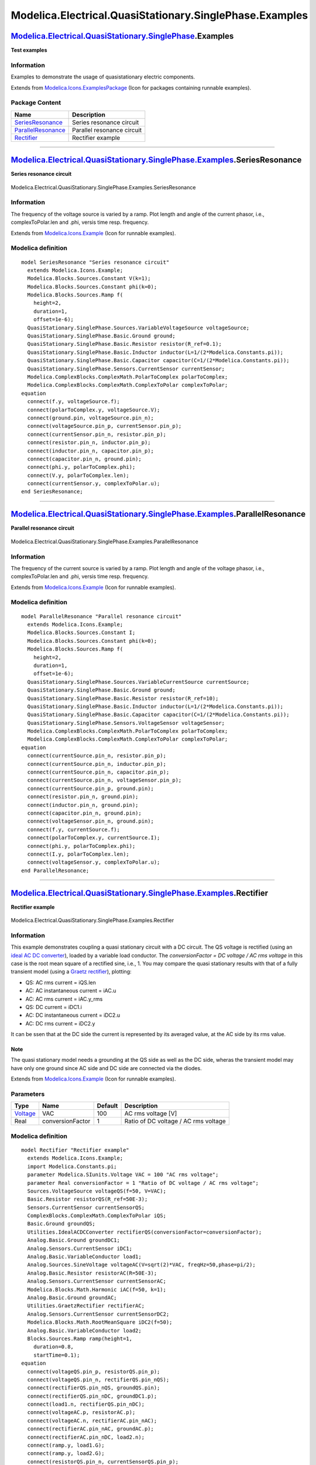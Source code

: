 ========================================================
Modelica.Electrical.QuasiStationary.SinglePhase.Examples
========================================================

`Modelica.Electrical.QuasiStationary.SinglePhase <Modelica_Electrical_QuasiStationary_SinglePhase.html#Modelica.Electrical.QuasiStationary.SinglePhase>`_.Examples
------------------------------------------------------------------------------------------------------------------------------------------------------------------

**Test examples**

Information
~~~~~~~~~~~

::

Examples to demonstrate the usage of quasistationary electric
components.

::

Extends from
`Modelica.Icons.ExamplesPackage <Modelica_Icons_ExamplesPackage.html#Modelica.Icons.ExamplesPackage>`_
(Icon for packages containing runnable examples).

Package Content
~~~~~~~~~~~~~~~

+------------------------------------------------------------------------------------------------------------------------------------------------------------------------------------------------------------------------------------------------+------------------------------+
| Name                                                                                                                                                                                                                                           | Description                  |
+================================================================================================================================================================================================================================================+==============================+
| |image3| `SeriesResonance <Modelica_Electrical_QuasiStationary_SinglePhase_Examples.html#Modelica.Electrical.QuasiStationary.SinglePhase.Examples.SeriesResonance>`_                                                                           | Series resonance circuit     |
+------------------------------------------------------------------------------------------------------------------------------------------------------------------------------------------------------------------------------------------------+------------------------------+
| |image4| `ParallelResonance <Modelica_Electrical_QuasiStationary_SinglePhase_Examples.html#Modelica.Electrical.QuasiStationary.SinglePhase.Examples.ParallelResonance>`_                                                                       | Parallel resonance circuit   |
+------------------------------------------------------------------------------------------------------------------------------------------------------------------------------------------------------------------------------------------------+------------------------------+
| |image5| `Rectifier <Modelica_Electrical_QuasiStationary_SinglePhase_Examples.html#Modelica.Electrical.QuasiStationary.SinglePhase.Examples.Rectifier>`_                                                                                       | Rectifier example            |
+------------------------------------------------------------------------------------------------------------------------------------------------------------------------------------------------------------------------------------------------+------------------------------+

--------------

|image6| `Modelica.Electrical.QuasiStationary.SinglePhase.Examples <Modelica_Electrical_QuasiStationary_SinglePhase_Examples.html#Modelica.Electrical.QuasiStationary.SinglePhase.Examples>`_.SeriesResonance
-------------------------------------------------------------------------------------------------------------------------------------------------------------------------------------------------------------

**Series resonance circuit**

.. figure:: Modelica.Electrical.QuasiStationary.SinglePhase.Examples.SeriesResonanceD.png
   :align: center
   :alt: Modelica.Electrical.QuasiStationary.SinglePhase.Examples.SeriesResonance

   Modelica.Electrical.QuasiStationary.SinglePhase.Examples.SeriesResonance

Information
~~~~~~~~~~~

::

The frequency of the voltage source is varied by a ramp. Plot length and
angle of the current phasor, i.e., complexToPolar.len and .phi, versis
time resp. frequency.

::

Extends from
`Modelica.Icons.Example <Modelica_Icons.html#Modelica.Icons.Example>`_
(Icon for runnable examples).

Modelica definition
~~~~~~~~~~~~~~~~~~~

::

    model SeriesResonance "Series resonance circuit"
      extends Modelica.Icons.Example;
      Modelica.Blocks.Sources.Constant V(k=1);
      Modelica.Blocks.Sources.Constant phi(k=0);
      Modelica.Blocks.Sources.Ramp f(
        height=2,
        duration=1,
        offset=1e-6);
      QuasiStationary.SinglePhase.Sources.VariableVoltageSource voltageSource;
      QuasiStationary.SinglePhase.Basic.Ground ground;
      QuasiStationary.SinglePhase.Basic.Resistor resistor(R_ref=0.1);
      QuasiStationary.SinglePhase.Basic.Inductor inductor(L=1/(2*Modelica.Constants.pi));
      QuasiStationary.SinglePhase.Basic.Capacitor capacitor(C=1/(2*Modelica.Constants.pi));
      QuasiStationary.SinglePhase.Sensors.CurrentSensor currentSensor;
      Modelica.ComplexBlocks.ComplexMath.PolarToComplex polarToComplex;
      Modelica.ComplexBlocks.ComplexMath.ComplexToPolar complexToPolar;
    equation 
      connect(f.y, voltageSource.f);
      connect(polarToComplex.y, voltageSource.V);
      connect(ground.pin, voltageSource.pin_n);
      connect(voltageSource.pin_p, currentSensor.pin_p);
      connect(currentSensor.pin_n, resistor.pin_p);
      connect(resistor.pin_n, inductor.pin_p);
      connect(inductor.pin_n, capacitor.pin_p);
      connect(capacitor.pin_n, ground.pin);
      connect(phi.y, polarToComplex.phi);
      connect(V.y, polarToComplex.len);
      connect(currentSensor.y, complexToPolar.u);
    end SeriesResonance;

--------------

|image7| `Modelica.Electrical.QuasiStationary.SinglePhase.Examples <Modelica_Electrical_QuasiStationary_SinglePhase_Examples.html#Modelica.Electrical.QuasiStationary.SinglePhase.Examples>`_.ParallelResonance
---------------------------------------------------------------------------------------------------------------------------------------------------------------------------------------------------------------

**Parallel resonance circuit**

.. figure:: Modelica.Electrical.QuasiStationary.SinglePhase.Examples.ParallelResonanceD.png
   :align: center
   :alt: Modelica.Electrical.QuasiStationary.SinglePhase.Examples.ParallelResonance

   Modelica.Electrical.QuasiStationary.SinglePhase.Examples.ParallelResonance

Information
~~~~~~~~~~~

::

The frequency of the current source is varied by a ramp. Plot length and
angle of the voltage phasor, i.e., complexToPolar.len and .phi, versis
time resp. frequency.

::

Extends from
`Modelica.Icons.Example <Modelica_Icons.html#Modelica.Icons.Example>`_
(Icon for runnable examples).

Modelica definition
~~~~~~~~~~~~~~~~~~~

::

    model ParallelResonance "Parallel resonance circuit"
      extends Modelica.Icons.Example;
      Modelica.Blocks.Sources.Constant I;
      Modelica.Blocks.Sources.Constant phi(k=0);
      Modelica.Blocks.Sources.Ramp f(
        height=2,
        duration=1,
        offset=1e-6);
      QuasiStationary.SinglePhase.Sources.VariableCurrentSource currentSource;
      QuasiStationary.SinglePhase.Basic.Ground ground;
      QuasiStationary.SinglePhase.Basic.Resistor resistor(R_ref=10);
      QuasiStationary.SinglePhase.Basic.Inductor inductor(L=1/(2*Modelica.Constants.pi));
      QuasiStationary.SinglePhase.Basic.Capacitor capacitor(C=1/(2*Modelica.Constants.pi));
      QuasiStationary.SinglePhase.Sensors.VoltageSensor voltageSensor;
      Modelica.ComplexBlocks.ComplexMath.PolarToComplex polarToComplex;
      Modelica.ComplexBlocks.ComplexMath.ComplexToPolar complexToPolar;
    equation 
      connect(currentSource.pin_n, resistor.pin_p);
      connect(currentSource.pin_n, inductor.pin_p);
      connect(currentSource.pin_n, capacitor.pin_p);
      connect(currentSource.pin_n, voltageSensor.pin_p);
      connect(currentSource.pin_p, ground.pin);
      connect(resistor.pin_n, ground.pin);
      connect(inductor.pin_n, ground.pin);
      connect(capacitor.pin_n, ground.pin);
      connect(voltageSensor.pin_n, ground.pin);
      connect(f.y, currentSource.f);
      connect(polarToComplex.y, currentSource.I);
      connect(phi.y, polarToComplex.phi);
      connect(I.y, polarToComplex.len);
      connect(voltageSensor.y, complexToPolar.u);
    end ParallelResonance;

--------------

|image8| `Modelica.Electrical.QuasiStationary.SinglePhase.Examples <Modelica_Electrical_QuasiStationary_SinglePhase_Examples.html#Modelica.Electrical.QuasiStationary.SinglePhase.Examples>`_.Rectifier
-------------------------------------------------------------------------------------------------------------------------------------------------------------------------------------------------------

**Rectifier example**

.. figure:: Modelica.Electrical.QuasiStationary.SinglePhase.Examples.RectifierD.png
   :align: center
   :alt: Modelica.Electrical.QuasiStationary.SinglePhase.Examples.Rectifier

   Modelica.Electrical.QuasiStationary.SinglePhase.Examples.Rectifier

Information
~~~~~~~~~~~

::

This example demonstrates coupling a quasi stationary circuit with a DC
circuit. The QS voltage is rectified (using an `ideal AC DC
converter <Modelica_Electrical_QuasiStationary_SinglePhase_Utilities.html#Modelica.Electrical.QuasiStationary.SinglePhase.Utilities.IdealACDCConverter>`_),
loaded by a variable load conductor. The *conversionFactor = DC voltage
/ AC rms voltage* in this case is the root mean square of a rectified
sine, i.e., 1. You may compare the quasi stationary results with that of
a fully transient model (using a `Graetz
rectifier <Modelica_Electrical_QuasiStationary_SinglePhase_Utilities.html#Modelica.Electrical.QuasiStationary.SinglePhase.Utilities.GraetzRectifier>`_),
plotting:

-  QS: AC rms current = iQS.len
-  AC: AC instantaneous current = iAC.u
-  AC: AC rms current = iAC.y\_rms
-  QS: DC current = iDC1.i
-  AC: DC instantaneous current = iDC2.u
-  AC: DC rms current = iDC2.y

It can be ssen that at the DC side the current is represented by its
averaged value, at the AC side by its rms value.

Note
^^^^

The quasi stationary model needs a grounding at the QS side as well as
the DC side, wheras the transient model may have only one ground since
AC side and DC side are connected via the diodes.

::

Extends from
`Modelica.Icons.Example <Modelica_Icons.html#Modelica.Icons.Example>`_
(Icon for runnable examples).

Parameters
~~~~~~~~~~

+---------------------------------------------------------------+--------------------+-----------+----------------------------------------+
| Type                                                          | Name               | Default   | Description                            |
+===============================================================+====================+===========+========================================+
| `Voltage <Modelica_SIunits.html#Modelica.SIunits.Voltage>`_   | VAC                | 100       | AC rms voltage [V]                     |
+---------------------------------------------------------------+--------------------+-----------+----------------------------------------+
| Real                                                          | conversionFactor   | 1         | Ratio of DC voltage / AC rms voltage   |
+---------------------------------------------------------------+--------------------+-----------+----------------------------------------+

Modelica definition
~~~~~~~~~~~~~~~~~~~

::

    model Rectifier "Rectifier example"
      extends Modelica.Icons.Example;
      import Modelica.Constants.pi;
      parameter Modelica.SIunits.Voltage VAC = 100 "AC rms voltage";
      parameter Real conversionFactor = 1 "Ratio of DC voltage / AC rms voltage";
      Sources.VoltageSource voltageQS(f=50, V=VAC);
      Basic.Resistor resistorQS(R_ref=50E-3);
      Sensors.CurrentSensor currentSensorQS;
      ComplexBlocks.ComplexMath.ComplexToPolar iQS;
      Basic.Ground groundQS;
      Utilities.IdealACDCConverter rectifierQS(conversionFactor=conversionFactor);
      Analog.Basic.Ground groundDC1;
      Analog.Sensors.CurrentSensor iDC1;
      Analog.Basic.VariableConductor load1;
      Analog.Sources.SineVoltage voltageAC(V=sqrt(2)*VAC, freqHz=50,phase=pi/2);
      Analog.Basic.Resistor resistorAC(R=50E-3);
      Analog.Sensors.CurrentSensor currentSensorAC;
      Modelica.Blocks.Math.Harmonic iAC(f=50, k=1);
      Analog.Basic.Ground groundAC;
      Utilities.GraetzRectifier rectifierAC;
      Analog.Sensors.CurrentSensor currentSensorDC2;
      Modelica.Blocks.Math.RootMeanSquare iDC2(f=50);
      Analog.Basic.VariableConductor load2;
      Blocks.Sources.Ramp ramp(height=1,
        duration=0.8,
        startTime=0.1);
    equation 
      connect(voltageQS.pin_p, resistorQS.pin_p);
      connect(voltageQS.pin_n, rectifierQS.pin_nQS);
      connect(rectifierQS.pin_nQS, groundQS.pin);
      connect(rectifierQS.pin_nDC, groundDC1.p);
      connect(load1.n, rectifierQS.pin_nDC);
      connect(voltageAC.p, resistorAC.p);
      connect(voltageAC.n, rectifierAC.pin_nAC);
      connect(rectifierAC.pin_nAC, groundAC.p);
      connect(rectifierAC.pin_nDC, load2.n);
      connect(ramp.y, load1.G);
      connect(ramp.y, load2.G);
      connect(resistorQS.pin_n, currentSensorQS.pin_p);
      connect(currentSensorQS.pin_n, rectifierQS.pin_pQS);
      connect(currentSensorQS.y, iQS.u);
      connect(rectifierQS.pin_pDC, iDC1.p);
      connect(iDC1.n, load1.p);
      connect(resistorAC.n, currentSensorAC.p);
      connect(currentSensorAC.n, rectifierAC.pin_pAC);
      connect(currentSensorAC.i, iAC.u);
      connect(currentSensorDC2.i, iDC2.u);
     connect(currentSensorDC2.p, rectifierAC.pin_pDC);
      connect(currentSensorDC2.n, load2.p);
    end Rectifier;

--------------

`Automatically generated <http://www.3ds.com/>`_ Fri Nov 12 16:29:23
2010.

.. |Modelica.Electrical.QuasiStationary.SinglePhase.Examples.SeriesResonance| image:: Modelica.Electrical.QuasiStationary.SinglePhase.Examples.SeriesResonanceS.png
.. |Modelica.Electrical.QuasiStationary.SinglePhase.Examples.ParallelResonance| image:: Modelica.Electrical.QuasiStationary.SinglePhase.Examples.SeriesResonanceS.png
.. |Modelica.Electrical.QuasiStationary.SinglePhase.Examples.Rectifier| image:: Modelica.Electrical.QuasiStationary.SinglePhase.Examples.SeriesResonanceS.png
.. |image3| image:: Modelica.Electrical.QuasiStationary.SinglePhase.Examples.SeriesResonanceS.png
.. |image4| image:: Modelica.Electrical.QuasiStationary.SinglePhase.Examples.SeriesResonanceS.png
.. |image5| image:: Modelica.Electrical.QuasiStationary.SinglePhase.Examples.SeriesResonanceS.png
.. |image6| image:: Modelica.Electrical.QuasiStationary.SinglePhase.Examples.SeriesResonanceI.png
.. |image7| image:: Modelica.Electrical.QuasiStationary.SinglePhase.Examples.SeriesResonanceI.png
.. |image8| image:: Modelica.Electrical.QuasiStationary.SinglePhase.Examples.SeriesResonanceI.png
